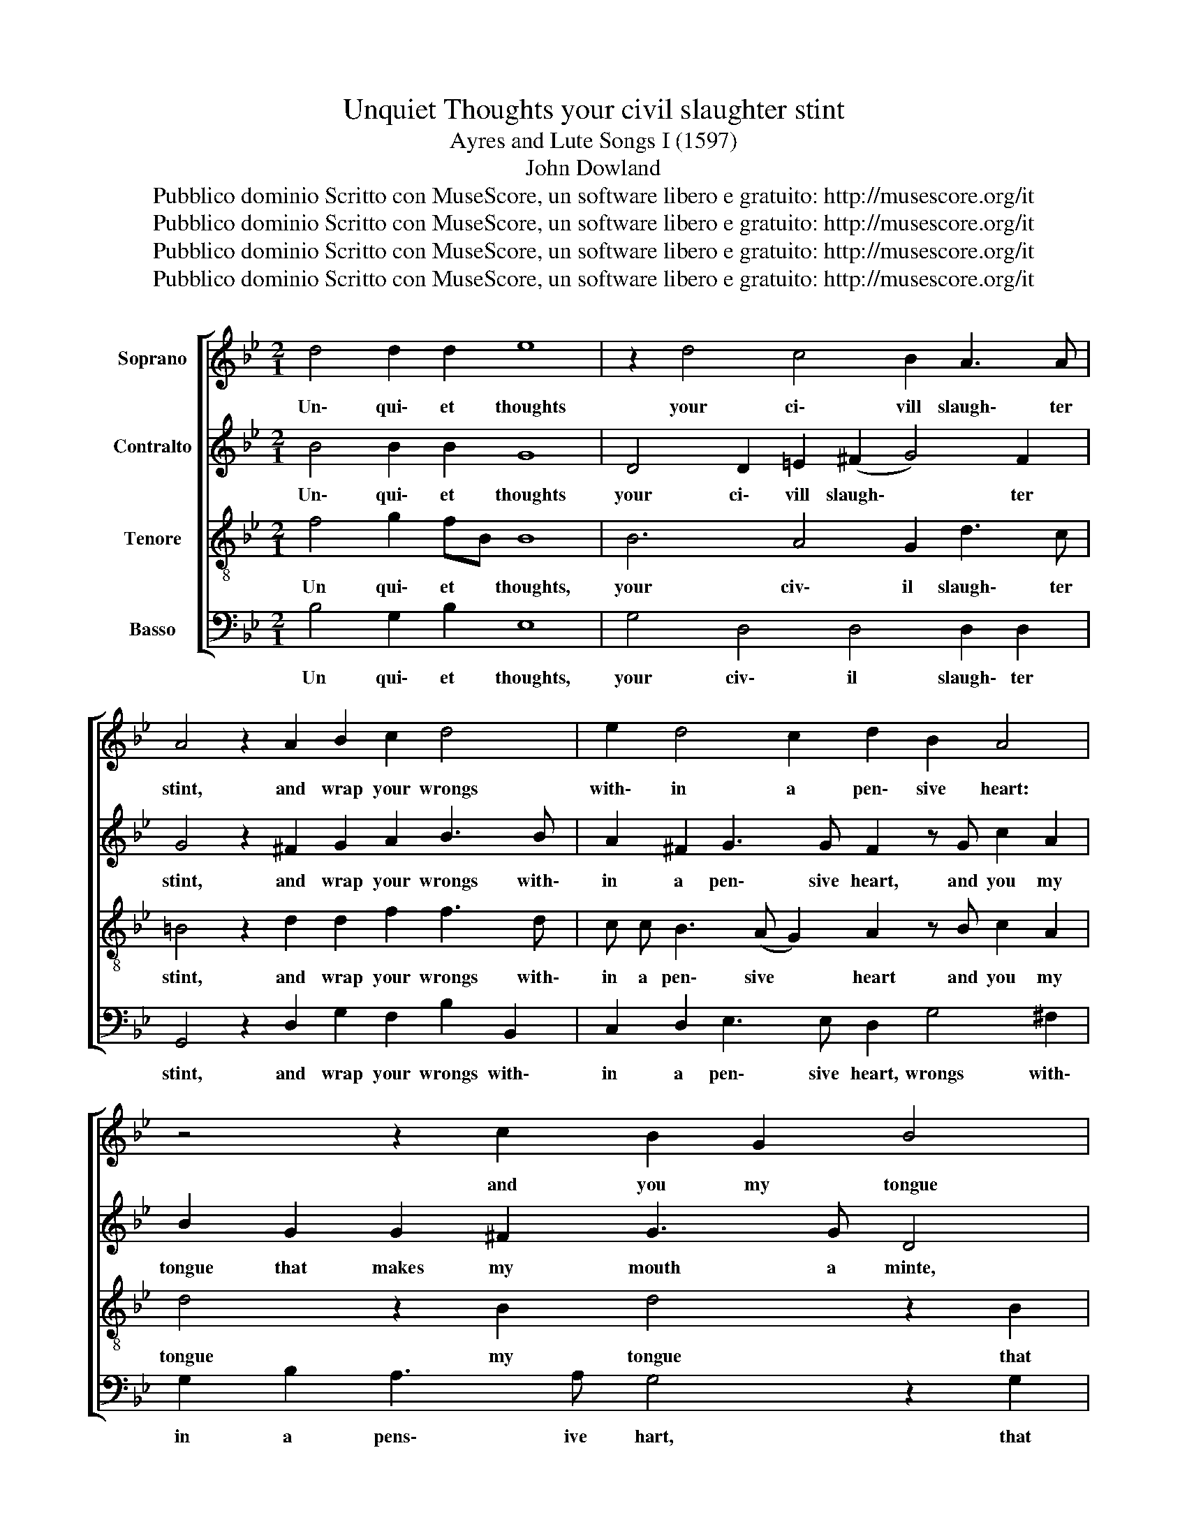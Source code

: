 X:1
T:Unquiet Thoughts your civil slaughter stint
T:Ayres and Lute Songs I (1597)
T:John Dowland
T:Pubblico dominio Scritto con MuseScore, un software libero e gratuito: http://musescore.org/it 
T:Pubblico dominio Scritto con MuseScore, un software libero e gratuito: http://musescore.org/it 
T:Pubblico dominio Scritto con MuseScore, un software libero e gratuito: http://musescore.org/it 
T:Pubblico dominio Scritto con MuseScore, un software libero e gratuito: http://musescore.org/it 
Z:Pubblico dominio
Z:Scritto con MuseScore, un software libero e gratuito: http://musescore.org/it
%%score [ 1 2 3 4 ]
L:1/8
M:2/1
K:Bb
V:1 treble nm="Soprano"
V:2 treble nm="Contralto"
V:3 treble-8 nm="Tenore"
V:4 bass nm="Basso"
V:1
 d4 d2 d2 e8 | z2 d4 c4 B2 A3 A | A4 z2 A2 B2 c2 d4 | e2 d4 c2 d2 B2 A4 | z4 z2 c2 B2 G2 B4 | %5
w: Un\- qui\- et thoughts|your ci\- vill slaugh\- ter|stint, and wrap your wrongs|with\- in a pen\- sive heart:|and you my tongue|
 A2 d3 (c B2) c2 c2 d4 | z2 A2 B2 d4 c4 G2 | ^F2 B2 A3 A G8 |: z2 d4 B4 d2 c2 A2 | %9
w: that makes my * mouth a mint,|and stamps my thoughts to|coin them words by art:|Be still: for if you|
 B2 G2 B2 c2 d4 z2 A2 | c2 c2 G2 G2 B2 B2 F2 F2 | B2 G2 A2 A2 |1 G8 :|1 G8 z8 |] %14
w: ev\- er do the like, I'll|cut the string, Ile cut the string, that|makes the ham\- mer|strike.|strike|
V:2
 B4 B2 B2 G8 | D4 D2 =E2 (^F2 G4) F2 | G4 z2 ^F2 G2 A2 B3 B | A2 ^F2 G3 G F2 z G c2 A2 | %4
w: Un\- qui\- et thoughts|your ci\- vill slaugh\- * ter|stint, and wrap your wrongs with\-|in a pen\- sive heart, and you my|
 B2 G2 G2 ^F2 G3 G D4 | F2 B3 A G2 A B2 A B2 z B | A2 ^F2 G3 =F (D=E =F2) _E4 | %7
w: tongue that makes my mouth a minte,|my tongue that makes my mouth a mint, and|stamps my thoughts to coin _ _ them|
 D4 D3 C =B,4 z2 G2 |: ^F2 A2 D2 G2 =F6 C2 | D2 D2 G3 G ^F4 z2 C2 | C2 E2 E2 B,2 D2 D2 D2 D2 | %11
w: words by _ art be|still be still for if you|ev\- er do the like, I'll|cut the string, I'll cut the string, that|
 D2 C3 A, D2 |1 =B,4 z2 G2 :|1 =B,8 z8 |] %14
w: makes the ham\- mer|strike. Be|strike.|
V:3
 f4 g2 fB B8 | B6 A4 G2 d3 c | =B4 z2 d2 d2 f2 f3 d | c c B3 (A G2) A2 z B c2 A2 | %4
w: Un qui\- et * thoughts,|your civ\- il slaugh\- ter|stint, and wrap your wrongs with\-|in a pen\- sive * heart and you my|
 d4 z2 B2 d4 z2 B2 | c2 G2 BcdB f2 G4 z B | c2 d2 G3 A B2 AB c3 B | A2 G2 G2 ^F2 G4 e4 |: %8
w: tongue my tongue that|makes my mouth _ _ _ a mint, and|stamps my thoughts, my thoughts to * coin to|coin them words by art, be|
 d3 c BA G2 B4 A2 F2- | F2 (B3 A G2) A2 A2 A2 A2 | G2 G2 G2 G2 F2 F2 (B2 A2- | A) G G4 ^F2 |1 %12
w: still for if * you ev\- er do|* the _ _ like, I'll cut the|string I'll cut the string that makes *|* the ham\- mer|
 G4 e4 :|1 G8 z8 |] %14
w: strike. Be|strike.|
V:4
 B,4 G,2 B,2 E,8 | G,4 D,4 D,4 D,2 D,2 | G,,4 z2 D,2 G,2 F,2 B,2 B,,2 | %3
w: Un qui\- et thoughts,|your civ\- il slaugh\- ter|stint, and wrap your wrongs with\-|
 C,2 D,2 E,3 E, D,2 G,4 ^F,2 | G,2 B,2 A,3 A, G,4 z2 G,2 | F,2 D,2 G,4 F,4 B,,4 | %6
w: in a pen\- sive heart, wrongs with\-|in a pens\- ive hart, that|makes my mouth a mint|
 z8 z2 F,2 C,2 C,2 | D,6 D,2 G,,4 z4 |: z8 z4 F,4 | D,2 (G,3 F, E,2) D,2 D,2 F,2 F,2 | %10
w: to coin them|words by art,|ev\-|er do _ the like, I'll cut the|
 C,2 C,2 E,2 E,2 B,,2 B,,2 D,2 D,2 | G,2 E,2 D,2 D,2 |1 G,4 z4 :|1 G,8 z8 |] %14
w: string, I'll cut the string, the string, that|makes the ham\- mer|strike.|strike.|

